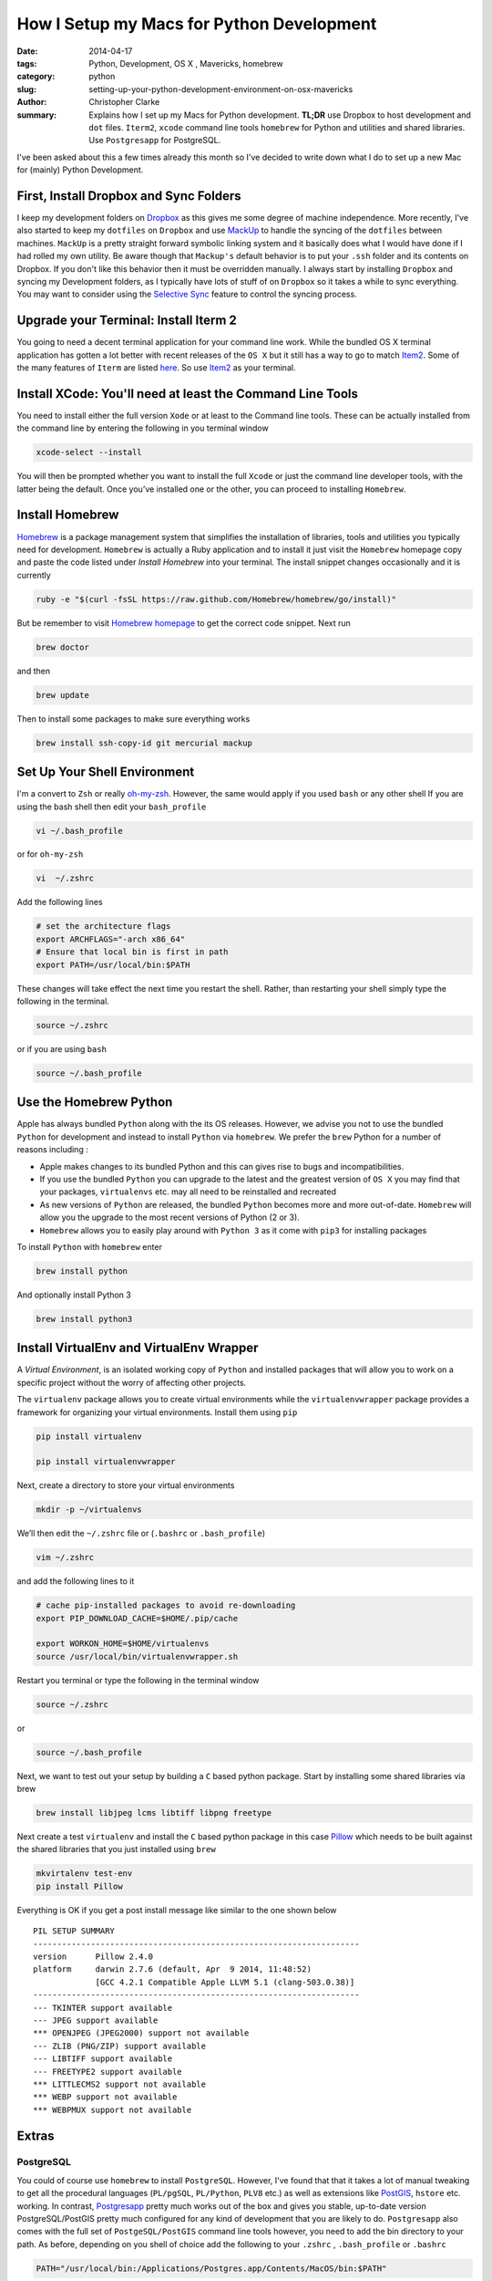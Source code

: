 How I Setup my Macs for Python Development  
############################################
:date: 2014-04-17
:tags: Python, Development, OS X , Mavericks, homebrew
:category: python
:slug: setting-up-your-python-development-environment-on-osx-mavericks
:author: Christopher Clarke
:summary:  Explains how I set up my Macs for Python development. **TL;DR** 
           use Dropbox to host development and ``dot`` files. ``Iterm2``, ``xcode``
           command line tools  ``homebrew`` for Python and utilities and 
           shared libraries. Use ``Postgresapp`` for PostgreSQL.

I've been asked about this a few times already this month so I've decided to
write down what I do to set up a new Mac for (mainly) Python Development.

First, Install Dropbox and Sync Folders 
-------------------------------------------

I keep my development folders on `Dropbox <http://dropbox.com>`_ 
as this gives me some degree of machine independence. 
More recently,  I've also started to keep my ``dotfiles`` 
on ``Dropbox`` and  use `MackUp <https://github.com/lra/mackup/>`_ to handle 
the syncing of the ``dotfiles`` between machines. 
``MackUp`` is a pretty straight forward symbolic linking system and it 
basically does what I would have done if I had rolled my own utility.  
Be aware though that ``Mackup's`` default behavior is to put your 
``.ssh`` folder and its contents on Dropbox.
If you don't like this behavior then it must be overridden manually.  I always 
start by installing ``Dropbox`` and syncing my Development folders, as
I typically have lots of stuff of on ``Dropbox`` so it takes a while to 
sync everything.  You  may want to consider using  the 
`Selective Sync <https://www.dropbox.com/help/175/en>`_  
feature to control the syncing process.

Upgrade your Terminal: Install Iterm 2
--------------------------------------
You going to need a decent terminal application for your command line work.
While the bundled OS X terminal application has gotten a lot better 
with recent releases of the ``OS X`` but it still has a way to go to match 
`Item2 <http://www.iterm2.com/>`_. Some of the many features of ``Iterm`` 
are listed `here <http://www.iterm2.com/#/section/features/full_screen>`_. So use 
`Item2 <http://www.iterm2.com/>`_ as your terminal.

Install XCode: You'll need at least the Command Line Tools
----------------------------------------------------------
You need to install either the full version ``Xode`` or at least to the 
Command line tools.
These can be actually installed from the command line by entering the following
in you terminal window    

.. code-block:: sh

    xcode-select --install

You will then be prompted whether you want to install the full ``Xcode`` or 
just the command line developer tools, with the latter being the default. 
Once you’ve installed one or the other, you can proceed to installing ``Homebrew``.

Install Homebrew 
-----------------

`Homebrew <http://brew.sh>`_ is a package management system that simplifies 
the installation of libraries, tools and utilities you typically need for
development.  ``Homebrew`` is actually a Ruby application and to install it
just visit the ``Homebrew`` 
homepage copy and paste the code listed under *Install Homebrew* into your
terminal. The install snippet changes occasionally and it is currently  

.. code-block:: sh

    ruby -e "$(curl -fsSL https://raw.github.com/Homebrew/homebrew/go/install)"

But be remember to visit `Homebrew homepage <http://brew.sh>`_ to get the 
correct code snippet. Next run

.. code-block:: bash

    brew doctor 

and then 

.. code-block:: sh


    brew update 

Then to install some packages to make sure everything works

.. code-block:: sh

    brew install ssh-copy-id git mercurial mackup

    
Set Up Your Shell Environment
-----------------------------

I'm a convert to  ``Zsh`` or really 
`oh-my-zsh <https://github.com/robbyrussell/oh-my-zsh/>`_.  However, 
the same would apply if you used ``bash`` or any other shell
If you are using the bash shell then edit your ``bash_profile``

.. code-block:: sh

    vi ~/.bash_profile

or for ``oh-my-zsh`` 

.. code-block:: sh

   vi  ~/.zshrc

Add the following lines 

.. code-block:: sh

    # set the architecture flags
    export ARCHFLAGS="-arch x86_64"
    # Ensure that local bin is first in path 
    export PATH=/usr/local/bin:$PATH

These changes will take effect the next time you restart the shell. 
Rather, than restarting your shell simply type the following in the terminal.

.. code-block:: sh

    source ~/.zshrc 

or if you are using ``bash`` 

.. code-block:: sh

    source ~/.bash_profile 


Use the Homebrew Python
-------------------------

Apple has always bundled ``Python`` along with the its OS releases. 
However, we advise you not to use the bundled ``Python`` for development 
and instead to install ``Python`` via ``homebrew``. We prefer the ``brew``
Python for a number of reasons including :

- Apple makes changes to its bundled Python and this can
  gives rise to bugs and incompatibilities.

- If you use the bundled ``Python`` you can upgrade to the latest and the
  greatest version of ``OS X``  you may find that your packages, 
  ``virtualenvs`` etc. may all need to be reinstalled and recreated

- As new versions of ``Python`` are released, the bundled ``Python`` becomes 
  more and more out-of-date.  ``Homebrew`` will allow you the upgrade to 
  the most recent versions of Python (2 or 3).

- ``Homebrew`` allows you to easily play around with ``Python 3`` as it come
  with ``pip3`` for installing packages

To install ``Python`` with ``homebrew`` enter

.. code-block:: sh

   brew install python

And optionally install Python 3 

.. code-block:: sh

   brew install python3


Install VirtualEnv and VirtualEnv Wrapper
------------------------------------------

A *Virtual Environment*, is an isolated working copy of ``Python`` and installed
packages that will allow you to work on a specific project without the worry of 
affecting other projects.

The ``virtualenv`` package allows you to create virtual environments while the 
``virtualenvwrapper`` package provides a framework for organizing 
your virtual environments.  Install them using ``pip`` 

.. code-block:: sh

   pip install virtualenv

   pip install virtualenvwrapper

Next, create a directory to store your virtual environments

.. code-block:: sh

    mkdir -p ~/virtualenvs

We’ll then edit the ``~/.zshrc`` file or (``.bashrc`` or ``.bash_profile``)

.. code-block:: sh

    vim ~/.zshrc

and add the following lines to it 

.. code-block:: sh

    # cache pip-installed packages to avoid re-downloading
    export PIP_DOWNLOAD_CACHE=$HOME/.pip/cache

    export WORKON_HOME=$HOME/virtualenvs
    source /usr/local/bin/virtualenvwrapper.sh

Restart you terminal or type the following in the terminal window

.. code-block:: sh

    source ~/.zshrc 

or  

.. code-block:: sh

    source ~/.bash_profile 

Next, we want to test out your setup by building a ``C`` based python package.  
Start by installing some shared libraries via brew 

.. code-block:: sh

   brew install libjpeg lcms libtiff libpng freetype

Next create a test ``virtualenv`` and install the ``C`` based python package 
in this case `Pillow <https://pypi.python.org/pypi/Pillow/>`_ which 
needs to be built against the shared libraries that you just installed
using ``brew``

.. code-block:: sh

    mkvirtalenv test-env
    pip install Pillow

Everything is OK if you get a post install message like similar to the
one shown below ::

    PIL SETUP SUMMARY
    --------------------------------------------------------------------
    version      Pillow 2.4.0
    platform     darwin 2.7.6 (default, Apr  9 2014, 11:48:52)
                 [GCC 4.2.1 Compatible Apple LLVM 5.1 (clang-503.0.38)]
    --------------------------------------------------------------------
    --- TKINTER support available
    --- JPEG support available
    *** OPENJPEG (JPEG2000) support not available
    --- ZLIB (PNG/ZIP) support available
    --- LIBTIFF support available
    --- FREETYPE2 support available
    *** LITTLECMS2 support not available
    *** WEBP support not available
    *** WEBPMUX support not available




Extras
------

PostgreSQL  
^^^^^^^^^^^

You could of course use ``homebrew`` to install ``PostgreSQL``.   
However, I've found that that it takes a lot of manual tweaking to get all
the procedural languages (``PL/pgSQL``, ``PL/Python``, ``PLV8`` etc.) as well 
as extensions like `PostGIS <http://postgis.net/>`_, ``hstore`` etc.  working.
In contrast, `Postgresapp <http://postgresapp.com/>`_
pretty much works out of the box and gives you stable, up-to-date version 
PostgreSQL/PostGIS pretty much configured for any kind of development that 
you are likely to do.  ``Postgresapp`` also comes with  
the full set of ``PostgeSQL/PostGIS`` command line tools however, you need to 
add the bin directory to your path. As before, depending on you shell
of choice add the following to your ``.zshrc`` , ``.bash_profile`` or 
``.bashrc`` 

.. code-block:: sh

    PATH="/usr/local/bin:/Applications/Postgres.app/Contents/MacOS/bin:$PATH"

Restart you terminal app or type the following in the terminal window

.. code-block:: sh

    source ~/.zshrc 

or if you use another shell example ``bash`` 

.. code-block:: sh

    source ~/.bash_profile 
    

Finally, test out your setup by typing 

.. code-block:: sh
    
    createdb test-db #create a new database 
    psql test-db
    dropdb test-db

Install a GUI Version Control Client
^^^^^^^^^^^^^^^^^^^^^^^^^^^^^^^^^^^^^

While we can use ``Homebrew`` to install source control tools (i.e ``git``
and or ``mercurical``) many new developers, or those coming from backgrounds
in design can sometimes feel a bit intimidated by using 
``git`` and ``mecurical`` from the command line. 
So to help them get over the hump we usually recommend they also install a free 
``git`` and ``mercurial`` GUI client such as 
`SourceTree <http://www.sourcetreeapp.com>`_. 



Python Data Tools
^^^^^^^^^^^^^^^^^^

Increasingly the Python is being used for statistical data analysis  
In particular you may be interested in in developing solutions using the 
`SciPy`_ stack and using tools like `IPython`_,  
`Matplotlib`_, `Pandas`_ , `scikit-learn`_ , etc.  The usual recommendation 
is to use a binary distribution such as `Anaconda`_ or `Enthought Canopy`_ but 
as a developer you will want to use the source distribution. 
To install the SciPy stack start by installing some perquisites 
libraries and apps using brew.

.. code-block:: sh

    brew install gfortran pkg-config zeromq readline

Start by installing ``numpy`` and ``scipy``  using pip. We also install 
``nose`` so we can run the test suite.
    
.. code-block:: sh

    pip install numpy
    pip install scipy
    pip install nose

Note I'm installing these packages directly to the system site packages i.e.
in ``/usr/local/lib/python-2.7/site-packages`` as opposed to a 
particular ``virtualenv`` as I often use ``pydata`` packages for ad-hoc 
hacking and experimentation.  
You can run the test suite by starting ``Python`` and running

.. code-block:: python

    import scipy
    import numpy

    numpy.test()
    scipy.test()

Almost all the ``numpy`` test should pass but interestingly there will be quite
a few known fails and fails with ``scipy``.

Next install ``pandas`` 

.. code-block:: sh

    pip install pandas

Then we can install ``IPython`` (including support for the IPython notebook) , 
as well as ``matplotlib`` and the ``ipython sql extension``
which allows you to to connect to a database and then issue SQL
commands within ``IPython`` or ``IPython Notebook``.

.. code-block:: sh

   pip install jinga2
   pip install ipython pyzmq tornado pygments
   pip install matplotlib
   pip install pycopg2
   pip install ipython-sql

Check that everything is setup properly by launching the IPython notebook with
``matplotlib`` integration.

.. code-block:: sh

   ipython notebook --pylab=inline

Here is a sample session from notebook I created

Start by importing ``pandas`` and load the ``sql`` magics

.. code:: python

    import pandas as pd
    %load_ext sql


Connect to a PosgreSQL database with data from the Trinidad and Tobago
stock exchange and execute sql

.. code:: python

    %%sql postgresql://localhost/mass-db
    select sd.dateix, s.ticker, sd.close_price, sd.volume from markets_symboldata sd, markets_symbol s 
    where s.id=sd.symbol_id order by sd.dateix desc limit 10;

.. parsed-literal::

    10 rows affected.




.. raw:: html

    <table>
        <tr>
            <th>dateix</th>
            <th>ticker</th>
            <th>close_price</th>
            <th>volume</th>
        </tr>
        <tr>
            <td>2014-01-27 00:00:00-04:00</td>
            <td>NCBJ</td>
            <td>1.0</td>
            <td>1901965</td>
        </tr>
        <tr>
            <td>2014-01-27 00:00:00-04:00</td>
            <td>RBL</td>
            <td>116.52</td>
            <td>8109</td>
        </tr>
        <tr>
            <td>2014-01-27 00:00:00-04:00</td>
            <td>GHL</td>
            <td>14.0</td>
            <td>4294</td>
        </tr>
        <tr>
            <td>2014-01-27 00:00:00-04:00</td>
            <td>JMMB</td>
            <td>0.49</td>
            <td>18500</td>
        </tr>
        <tr>
            <td>2014-01-27 00:00:00-04:00</td>
            <td>NEL</td>
            <td>18.25</td>
            <td>1348</td>
        </tr>
        <tr>
            <td>2014-01-27 00:00:00-04:00</td>
            <td>NFM</td>
            <td>0.96</td>
            <td>15500</td>
        </tr>
        <tr>
            <td>2014-01-27 00:00:00-04:00</td>
            <td>AHL</td>
            <td>11.0</td>
            <td>1000</td>
        </tr>
        <tr>
            <td>2014-01-27 00:00:00-04:00</td>
            <td>FIRST</td>
            <td>42.4</td>
            <td>3891</td>
        </tr>
        <tr>
            <td>2014-01-27 00:00:00-04:00</td>
            <td>CIF</td>
            <td>22.75</td>
            <td>3210</td>
        </tr>
        <tr>
            <td>2014-01-27 00:00:00-04:00</td>
            <td>SBTT</td>
            <td>73.12</td>
            <td>624</td>
        </tr>
    </table>



Execute another query using the connection established above to retrieve
the last 100 days of data for GHL. Store the result in a variable called
results

.. code:: python

    result = %sql select sd.dateix, s.ticker, sd.close_price, sd.volume from markets_symboldata sd, markets_symbol s where s.id=sd.symbol_id and s.ticker='GHL' order by sd.dateix desc limit 100

.. parsed-literal::

    100 rows affected.


Because pandas is available we can use the ``DataFrame`` method to
create a DataFrame from the resultset

.. code:: python

    df = result.DataFrame()
    df.info()

.. parsed-literal::

    <class 'pandas.core.frame.DataFrame'>
    Int64Index: 100 entries, 0 to 99
    Data columns (total 4 columns):
    dateix         100 non-null object
    ticker         100 non-null object
    close_price    100 non-null float64
    volume         100 non-null int64
    dtypes: float64(1), int64(1), object(2)

Convert the ``df`` to a time series by setting the index to the
``dateix``

.. code:: python

    df.set_index('dateix', inplace=True)

Statistical summary of the closing price and volume

.. code:: python

    df.describe()



.. raw:: html

    <div style="max-height:1000px;max-width:1500px;overflow:auto;">
    <table border="1" class="dataframe">
      <thead>
        <tr style="text-align: right;">
          <th></th>
          <th>close_price</th>
          <th>volume</th>
        </tr>
      </thead>
      <tbody>
        <tr>
          <th>count</th>
          <td> 100.000000</td>
          <td>   100.000000</td>
        </tr>
        <tr>
          <th>mean</th>
          <td>  14.806300</td>
          <td> 11008.670000</td>
        </tr>
        <tr>
          <th>std</th>
          <td>   0.902168</td>
          <td> 16633.468579</td>
        </tr>
        <tr>
          <th>min</th>
          <td>  13.500000</td>
          <td>    21.000000</td>
        </tr>
        <tr>
          <th>25%</th>
          <td>  14.000000</td>
          <td>  1718.750000</td>
        </tr>
        <tr>
          <th>50%</th>
          <td>  14.975000</td>
          <td>  4447.000000</td>
        </tr>
        <tr>
          <th>75%</th>
          <td>  15.600000</td>
          <td> 12569.250000</td>
        </tr>
        <tr>
          <th>max</th>
          <td>  16.450000</td>
          <td> 82430.000000</td>
        </tr>
      </tbody>
    </table>
    <p>8 rows × 2 columns</p>
    </div>



Use ``matplotlib`` to plot the closing price

.. code:: python

    df['close_price'].plot()



.. parsed-literal::

    <matplotlib.axes.AxesSubplot at 0x11650bcd0>



.. figure:: /theme/images/output_13_1.png


.. _IPython : http://ipython.org
.. _Pandas : http://pydata.pandas.org
.. _Anaconda : https://store.continuum.io/cshop/anaconda/
.. _Enthought Canopy : https://www.enthought.com/downloads/ 
.. _Scipy : http://scipy.org
.. _Numpy : http://numpy.org 
.. _Matplotlib : http://matplotlib.org 
.. _scikit-learn : http://matplotlib   

